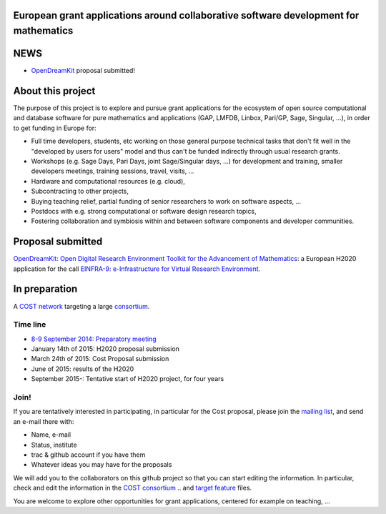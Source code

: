 European grant applications around collaborative software development for mathematics
=====================================================================================

NEWS
====

- `OpenDreamKit <H2020/OpenDreamKit.rst>`_ proposal submitted!

About this project
==================

The purpose of this project is to explore and pursue grant
applications for the ecosystem of open source computational and
database software for pure mathematics and applications (GAP, LMFDB,
Linbox, Pari/GP, Sage, Singular, ...), in order to get funding in
Europe for:

- Full time developers, students, etc working on those general purpose
  technical tasks that don't fit well in the "developed by users for
  users" model and thus can't be funded indirectly through usual
  research grants.

- Workshops (e.g. Sage Days, Pari Days, joint Sage/Singular days, ...)
  for development and training, smaller developers meetings, training
  sessions, travel, visits, ...

- Hardware and computational resources (e.g. cloud),

- Subcontracting to other projects,

- Buying teaching relief, partial funding of senior researchers to
  work on software aspects, ...

- Postdocs with e.g. strong computational or software design research
  topics,

- Fostering collaboration and symbiosis within and between software
  components and developer communities.

Proposal submitted
==================

`OpenDreamKit: Open Digital Research Environment Toolkit for the Advancement of
Mathematics <H2020/OpenDreamKit.rst>`_: a European H2020 application for the call `EINFRA-9: e-Infrastructure for Virtual Research Environment
<http://ec.europa.eu/research/participants/portal/desktop/en/opportunities/h2020/topics/2144-einfra-9-2015.html>`_.

In preparation
==============

A `COST network <http://www.cost.eu>`_ targeting a large `consortium <Cost/consortium.tex>`_.


Time line
---------

- `8-9 September 2014: Preparatory meeting <2014-09-08-meeting.rst; report at the end>`_
- January 14th of  2015: H2020 proposal submission
- March 24th of 2015: Cost Proposal submission
- June of 2015: results of the H2020
- September 2015-: Tentative start of H2020 project, for four years

Join!
-----

If you are tentatively interested in participating, in particular for
the Cost proposal, please join the `mailing list
<https://listes.services.cnrs.fr/wws/info/sagemath-grant-europe>`_,
and send an e-mail there with:

- Name, e-mail
- Status, institute
- trac & github account if you have them
- Whatever ideas you may have for the proposals

We will add you to the collaborators on this github project so that
you can start editing the information. In particular, check and edit
the information in the `COST consortium <Cost/consortium.tex>`_
.. and `target feature <H2020/actions.tex>`_ files.

You are welcome to explore other opportunities for grant applications,
centered for example on teaching, ...

.. Files
.. -----

.. - `Current draft of H2020 proposal <H2020/proposal.pdf>`_

.. - `Information about the H2020 call and ToDo list <TODO.org>`_
..    This is best viewed/edited using org-mode

.. - `Tentative consortium for the COST network <Cost/consortium.tex>`_

.. - `Potential target features and actions <H2020/actions.tex>`_.

.. - `Original thread on sage-devel <https://groups.google.com/d/msg/sage-devel/zW8vHUI1PEw/SOl3lQrS08YJ>`_

.. - A draft of `big picture <H2020/Pictures/TheBigPicture.svg>`_

.. - `A draft of mind map <http://sage.math.washington.edu/home/nthiery/MindMap.html>`_
..   (`Sources  <MindMap.mm>`_ to be edited with `freeplane <http://freeplane.sourceforge.net/wiki/index.php/Main_Page>`_)
